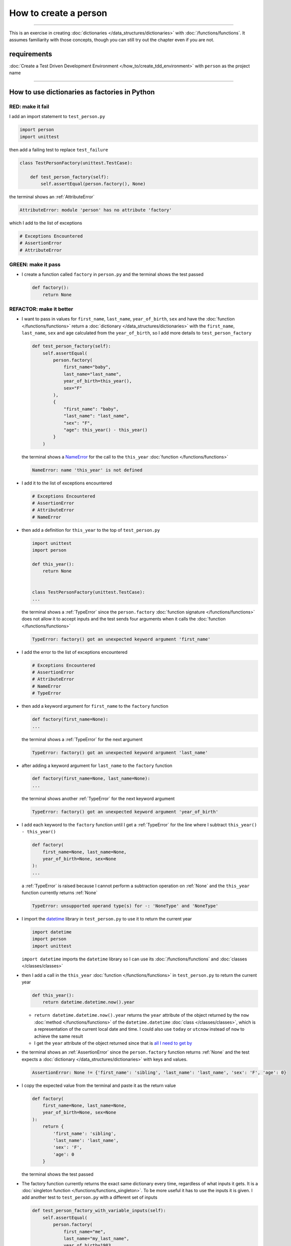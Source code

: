 
#######################
How to create a person
#######################

.. raw:: html

  <iframe width="560" height="315" src="https://www.youtube-nocookie.com/embed/A7bCTJhr14g?si=QRx1U5esOaK7khD8" title="YouTube video player" frameborder="0" allow="accelerometer; autoplay; clipboard-write; encrypted-media; gyroscope; picture-in-picture; web-share" allowfullscreen></iframe>

----

This is an exercise in creating :doc:`dictionaries </data_structures/dictionaries>`  with :doc:`/functions/functions`. It assumes familiarity with those concepts, though you can still try out the chapter even if you are not.

****************
requirements
****************

:doc:`Create a Test Driven Development Environment </how_to/create_tdd_environment>` with ``person`` as the project name

----

***********************************************
How to use dictionaries as factories in Python
***********************************************

RED: make it fail
==================

I add an import statement to ``test_person.py``

.. code-block:: python

  import person
  import unittest

then add a failing test to replace ``test_failure``

.. code-block:: python

  class TestPersonFactory(unittest.TestCase):

      def test_person_factory(self):
          self.assertEqual(person.factory(), None)

the terminal shows an :ref:`AttributeError`

.. code-block:: python

  AttributeError: module 'person' has no attribute 'factory'

which I add to the list of exceptions

.. code-block:: python

  # Exceptions Encountered
  # AssertionError
  # AttributeError


GREEN: make it pass
====================

* I create a function called ``factory`` in ``person.py`` and the terminal shows the test passed

  .. code-block:: python

    def factory():
        return None

REFACTOR: make it better
=========================

* I want to pass in values for ``first_name``, ``last_name``, ``year_of_birth``, ``sex`` and have the :doc:`function </functions/functions>` return a :doc:`dictionary </data_structures/dictionaries>` with the ``first_name``, ``last_name``, ``sex`` and ``age`` calculated from the ``year_of_birth``, so I add more details to ``test_person_factory``

  .. code-block:: python

    def test_person_factory(self):
        self.assertEqual(
            person.factory(
                first_name="baby",
                last_name="last_name",
                year_of_birth=this_year(),
                sex="F"
            ),
            {
                "first_name": "baby",
                "last_name": "last_name",
                "sex": "F",
                "age": this_year() - this_year()
            }
        )

  the terminal shows a `NameError <https://docs.python.org/3/library/exceptions.html?highlight=exceptions#NameError>`_ for the call to the ``this_year`` :doc:`function </functions/functions>`

  .. code-block:: python

    NameError: name 'this_year' is not defined

* I add it to the list of exceptions encountered

  .. code-block:: python

    # Exceptions Encountered
    # AssertionError
    # AttributeError
    # NameError

* then add a definition for ``this_year`` to the top of ``test_person.py``

  .. code-block:: python

    import unittest
    import person

    def this_year():
        return None


    class TestPersonFactory(unittest.TestCase):
    ...

  the terminal shows a :ref:`TypeError` since the ``person.factory`` :doc:`function signature </functions/functions>` does not allow it to accept inputs and the test sends four arguments when it calls the :doc:`function </functions/functions>`

  .. code-block:: python

    TypeError: factory() got an unexpected keyword argument 'first_name'

* I add the error to the list of exceptions encountered

  .. code-block:: python

    # Exceptions Encountered
    # AssertionError
    # AttributeError
    # NameError
    # TypeError

* then add a keyword argument for ``first_name`` to the ``factory`` function

  .. code-block:: python

    def factory(first_name=None):
    ...

  the terminal shows a :ref:`TypeError` for the next argument

  .. code-block:: python

    TypeError: factory() got an unexpected keyword argument 'last_name'

* after adding a keyword argument for ``last_name``  to the ``factory`` function

  .. code-block:: python

    def factory(first_name=None, last_name=None):
    ...

  the terminal shows another :ref:`TypeError` for the next keyword argument

  .. code-block:: python

    TypeError: factory() got an unexpected keyword argument 'year_of_birth'

* I add each keyword to the ``factory`` function until I get a :ref:`TypeError` for the line where I subtract ``this_year() - this_year()``

  .. code-block:: python

      def factory(
          first_name=None, last_name=None,
          year_of_birth=None, sex=None
      ):
      ...

  a :ref:`TypeError` is raised because I cannot perform a subtraction operation on :ref:`None` and the ``this_year`` function currently returns :ref:`None`

  .. code-block:: python

    TypeError: unsupported operand type(s) for -: 'NoneType' and 'NoneType'

* I import the `datetime <https://docs.python.org/3/library/datetime.html?highlight=datetime#module-datetime>`_ library in ``test_person.py`` to use it to return the current year

  .. code-block:: python

    import datetime
    import person
    import unittest

  ``import datetime`` imports the ``datetime`` library so I can use its :doc:`/functions/functions` and :doc:`classes </classes/classes>`
* then I add a call in the ``this_year`` :doc:`function  </functions/functions>` in ``test_person.py`` to return the current year

  .. code-block:: python

    def this_year():
        return datetime.datetime.now().year

  - ``return datetime.datetime.now().year`` returns the ``year`` attribute of the object returned by the ``now`` :doc:`method </functions/functions>` of the ``datetime.datetime`` :doc:`class </classes/classes>`, which is a representation of the current local date and time. I could also use ``today`` or ``utcnow`` instead of ``now`` to achieve the same result
  - I get the ``year`` attribute of the object returned since that is `all I need to get by <https://www.youtube.com/watch?v=XW1HNWqdVbk>`_

* the terminal shows an :ref:`AssertionError` since the ``person.factory`` function returns :ref:`None` and the test expects a :doc:`dictionary </data_structures/dictionaries>` with keys and values.

  .. code-block:: python

    AssertionError: None != {'first_name': 'sibling', 'last_name': 'last_name', 'sex': 'F', 'age': 0}

* I copy the expected value from the terminal and paste it as the return value

  .. code-block:: python

    def factory(
        first_name=None, last_name=None,
        year_of_birth=None, sex=None
    ):
        return {
            'first_name': 'sibling',
            'last_name': 'last_name',
            'sex': 'F',
            'age': 0
        }

  the terminal shows the test passed

* The factory function currently returns the exact same dictionary every time, regardless of what inputs it gets. It is a :doc:`singleton function </functions/functions_singleton>`. To be more useful it has to use the inputs it is given. I add another test to ``test_person.py`` with a different set of inputs

  .. code-block:: python

    def test_person_factory_with_variable_inputs(self):
        self.assertEqual(
            person.factory(
                first_name="me",
                last_name="my_last_name",
                year_of_birth=1983,
                sex="M",
            ),
            {
                "first_name": "me",
                "last_name": "my_last_name",
                "sex": "M",
                "age": this_year() - 1983
            }
        )

  the terminal shows an :ref:`AssertionError` because the expected and returned dictionaries are different

  .. code-block:: python

    AssertionError: {'first_name': 'sibling', 'last_name': 'last_name', 'sex': 'F', 'age': 0} != {'first_name': 'me', 'last_name': 'my_last_name', 'sex': 'M', 'age': 41}

* I change the ``factory`` function to use the input provided for ``first_name``

  .. code-block:: python

    def factory(
        first_name=None, last_name=None,
        year_of_birth=None, sex=None
    ):
        return {
            'first_name': first_name,
            'last_name': 'last_name',
            'sex': 'F',
            'age': 0
        }

  and the terminal shows an :ref:`AssertionError` with no difference for the values of ``first_name``

* I repeat the same move for every other input until the only error left is for ``age``

  .. code-block:: python

    def factory(
        first_name=None, last_name=None,
        year_of_birth=None, sex=None,
    ):
        return {
            'first_name': first_name,
            'last_name': last_name,
            'sex': sex,
            'age': 0
        }

* For ``age`` to be accurate it has to be a calculation based on the current year. I have a function that returns the current year and I have the ``year_of_birth`` as input, I also have this line in the test ``this_year() - 1983``. I can try making the ``factory`` function use that calculation

  .. code-block:: python

    def factory(
        first_name=None, last_name=None,
        year_of_birth=None, sex=None,
    ):
        return {
            'first_name': first_name,
            'last_name': last_name,
            'sex': sex,
            'age': this_year() - year_of_birth,
        }

  the terminal shows a `NameError <https://docs.python.org/3/library/exceptions.html?highlight=exceptions#NameError>`_ since I am calling a function that does not exist in ``person.py``

  .. code-block:: python

    NameError: name 'this_year' is not defined

* I replace ``this_year()`` with the return value from ``test_person_factory.this_year``

  .. code-block:: python

    def factory(
        first_name=None, last_name=None,
        year_of_birth=None, sex=None,
    ):
        return {
            'first_name': first_name,
            'last_name': last_name,
            'sex': sex,
            'age': datetime.datetime.now().year - year_of_birth,
        }

  the terminal shows another `NameError <https://docs.python.org/3/library/exceptions.html?highlight=exceptions#NameError>`_ this time for the ``datetime`` module

  .. code-block:: python

    NameError: name 'datetime' is not defined. Did you forget to import 'datetime'

* I add an import statement at the beginning of ``person.py``

  .. code-block:: python

    import datetime

    def factory(
    ...

  and the terminal shows passing tests, time for a victory dance

* When I call the ``factory`` :doc:`function </functions/functions>` passing in values for ``first_name``, ``last_name``, ``sex`` and ``year_of_birth``, it returns a :doc:`dictionary </data_structures/dictionaries>` that contains the ``first_name``, ``last_name``, ``sex`` and ``age`` of the person

* I noticed that there is some repetition in the test. If I want to test with a different value for any of the arguments passed to ``person.factory``, I would have to make the change in 2 places - once in the argument passed to the :doc:`function </functions/functions>` and then again in the resulting :doc:`dictionary </data_structures/dictionaries>`. I can refactor this to make it easier to make changes to the test when I want,  especially since the programming gods told me `not to repeat myself <https://en.wikipedia.org/wiki/Don%27t_repeat_yourself>`_

  .. code-block:: python

    def test_person_factory_with_variable_inputs(self):
        first_name = "me"
        last_name = "my_last_name"
        sex = "M"
        year_of_birth = 1983

        self.assertEqual(
            person.factory(
                first_name=first_name,
                last_name=last_name,
                year_of_birth=year_of_birth,
                sex=sex,
            ),
            {
                "first_name": first_name,
                "last_name": last_name,
                "sex": sex,
                "age": this_year() - year_of_birth,
            }
        )

  I remove the duplication by creating a variable for each of the inputs that is passed to the ``factory`` :doc:`function </functions/functions>` and reference the variables in the :doc:`function </functions/functions>` call. I now only need to make a change in one place when I want, for example

  .. code-block:: python

      def test_person_factory_with_variable_inputs(self):
          first_name = "john"
          last_name = "doe"
          sex = "M"
          year_of_birth = 1942

          self.assertEqual(
              person.factory(
                  first_name=first_name,
                  last_name=last_name,
                  year_of_birth=year_of_birth,
                  sex=sex,
              ),
              {
                  "first_name": first_name,
                  "last_name": last_name,
                  "sex": sex,
                  "age": this_year() - year_of_birth,
              }
          )
* I make the same change to ``test_person_factory``

  .. code-block:: python

    def test_person_factory(self):
        first_name = "baby"
        last_name = "last_name"
        sex = "F"
        year_of_birth = this_year()

        self.assertEqual(
            person.factory(
                first_name=first_name,
                last_name=last_name,
                year_of_birth=year_of_birth,
                sex=sex
            ),
            {
                "first_name": first_name,
                "last_name": last_name,
                "sex": sex,
                "age": this_year() - year_of_birth
            }
        )

***************************************************
How to use default keyword arguments in functions
***************************************************

RED: make it fail
==================

* I add a failing test for default values to ``test_person.py``

  .. code-block:: python

    def test_person_factory_with_default_keyword_arguments(self):
        first_name = "child_a"
        sex = "M"
        year_of_birth = 2014

        self.assertEqual(
            person.factory(
                first_name=first_name,
                year_of_birth=year_of_birth,
                sex=sex,
            ),
            {
                "first_name": first_name,
                "last_name": "last_name",
                "sex": sex,
                "age": this_year() - year_of_birth
            }
        )

  the terminal shows an :ref:`AssertionError` because the value for ``last_name`` does not match the expected value

  .. code-block:: python

    AssertionError: {'first_name': 'child_a', 'last_name': None, 'sex': 'M', 'age': 10} != {'first_name': 'child_a', 'last_name': 'last_name', 'sex': 'M', 'age': 10}

* The test expects a value of ``"last_name"`` but ``person.factory`` currently returns :ref:`None`. When I change the default value for ``last_name`` in the ``person.factory`` definition to match the expectation

  .. code-block:: python

    def factory(
        first_name=None, last_name="last_name",
        year_of_birth=None, sex=None
    ):
    ...

  the terminal shows passing tests. When no value is given for the ``last_name`` argument to ``person.factory`` it uses ``"last_name"`` because that is the defined default value in the :doc:`function signature </functions/functions>`

* I add a test called ``test_person_factory_with_sex_default_keyword_argument`` to try another default value

  .. code-block:: python


    def test_person_factory_with_sex_default_keyword_argument(self):
        first_name = "person"
        year_of_birth = 1900

        self.assertEqual(
            person.factory(
                first_name=first_name,
                year_of_birth=year_of_birth,
            ),
            {
                "first_name": first_name,
                "last_name": "last_name",
                "age": this_year() - year_of_birth,
                "sex": "M"
            }
        )

  the terminal shows an :ref:`AssertionError`, there is a difference in the values for ``sex``

  .. code-block:: python

    AssertionError: {'first_name': 'person', 'last_name': 'last_name', 'sex': None, 'age': 124} != {'first_name': 'person', 'last_name': 'last_name', 'age': 124, 'sex': 'M'}

* 3 out of the 4 persons created in the tests have ``M`` as their sex and 1 person has ``F`` as the value for sex. I set the default value for the parameter in ``person.factory`` to the majority to reduce the number of repetitions

  .. code-block:: python

    def factory(
        first_name=None, last_name="last_name",
        year_of_birth=None, sex="M"
    ):
    ...

  and the terminal shows passing tests

----

From the tests above you can create a :doc:`function </functions/functions>` that

* returns a :doc:`dictionary </data_structures/dictionaries>` as output
* takes in keyword arguments as inputs
* has default values for when a value is not given for a certain input
* performs a calculation based on a given input

You also encountered the following exceptions

* :ref:`AssertionError`
* :ref:`AttributeError`
* `NameError <https://docs.python.org/3/library/exceptions.html?highlight=exceptions#NameError>`_
* :ref:`TypeError`

Do you know :doc:`/how_to/exception_handling_tests`?

----

:doc:`/code/code_person_factory`